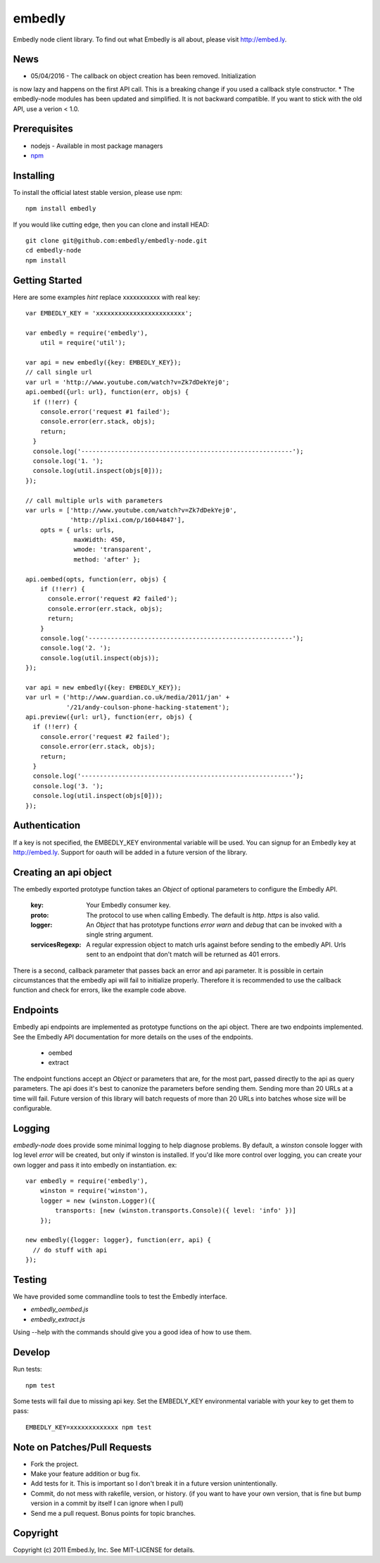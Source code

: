 embedly
-------

Embedly node client library.  To find out what Embedly is all about, please
visit http://embed.ly.

News
^^^^

* 05/04/2016 - The callback on object creation has been removed. Initialization
is now lazy and happens on the first API call. This is a breaking change if you
used a callback style constructor.
* The embedly-node modules has been updated and simplified. It is not backward
compatible. If you want to stick with the old API, use a verion < 1.0.

Prerequisites
^^^^^^^^^^^^^

* nodejs - Available in most package managers
* `npm <http://npmjs.org/>`_


Installing
^^^^^^^^^^

To install the official latest stable version, please use npm::

  npm install embedly

If you would like cutting edge, then you can clone and install HEAD::

  git clone git@github.com:embedly/embedly-node.git
  cd embedly-node
  npm install

Getting Started
^^^^^^^^^^^^^^^

Here are some examples *hint* replace xxxxxxxxxxx with real key::

  var EMBEDLY_KEY = 'xxxxxxxxxxxxxxxxxxxxxxxx';

  var embedly = require('embedly'),
      util = require('util');

  var api = new embedly({key: EMBEDLY_KEY});
  // call single url
  var url = 'http://www.youtube.com/watch?v=Zk7dDekYej0';
  api.oembed({url: url}, function(err, objs) {
    if (!!err) {
      console.error('request #1 failed');
      console.error(err.stack, objs);
      return;
    }
    console.log('---------------------------------------------------------');
    console.log('1. ');
    console.log(util.inspect(objs[0]));
  });

  // call multiple urls with parameters
  var urls = ['http://www.youtube.com/watch?v=Zk7dDekYej0',
              'http://plixi.com/p/16044847'],
      opts = { urls: urls,
               maxWidth: 450,
               wmode: 'transparent',
               method: 'after' };

  api.oembed(opts, function(err, objs) {
      if (!!err) {
        console.error('request #2 failed');
        console.error(err.stack, objs);
        return;
      }
      console.log('-------------------------------------------------------');
      console.log('2. ');
      console.log(util.inspect(objs));
  });

  var api = new embedly({key: EMBEDLY_KEY});
  var url = ('http://www.guardian.co.uk/media/2011/jan' +
             '/21/andy-coulson-phone-hacking-statement');
  api.preview({url: url}, function(err, objs) {
    if (!!err) {
      console.error('request #2 failed');
      console.error(err.stack, objs);
      return;
    }
    console.log('---------------------------------------------------------');
    console.log('3. ');
    console.log(util.inspect(objs[0]));
  });

Authentication
^^^^^^^^^^^^^^

If a key is not specified, the EMBEDLY_KEY environmental variable will be
used. You can signup for an Embedly key at http://embed.ly. Support for
oauth will be added in a future version of the library.

Creating an api object
^^^^^^^^^^^^^^^^^^^^^^

The embedly exported prototype function takes an `Object` of optional
parameters to configure the Embedly API.

 :key: Your Embedly consumer key.
 :proto: The protocol to use when calling Embedly. The default is `http`.
         `https` is also valid.
 :logger: An `Object` that has prototype functions `error` `warn` and `debug`
          that can be invoked with a single string argument.
 :servicesRegexp: A regular expression object to match urls against before
                  sending to the embedly API. Urls sent to an endpoint
                  that don't match will be returned as 401 errors.

There is a second, callback parameter that passes back an error and api
parameter. It is possible in certain circumstances that the embedly api
will fail to initialize properly. Therefore it is recommended to use the
callback function and check for errors, like the example code above.

Endpoints
^^^^^^^^^

Embedly api endpoints are implemented as prototype functions on the api object.
There are two endpoints implemented. See the Embedly API documentation for more
details on the uses of the endpoints.

 * oembed
 * extract

The endpoint functions accept an `Object` or parameters that are, for the most
part, passed directly to the api as query parameters. The api does it's best
to canonize the parameters before sending them. Sending more than 20 URLs at
a time will fail. Future version of this library will batch requests of more
than 20 URLs into batches whose size will be configurable.

Logging
^^^^^^^

`embedly-node` does provide some minimal logging to help diagnose problems. By default, a `winston` console logger with log level `error` will be created, but only if winston is installed. If you'd like more control over logging, you can create your own logger and pass it into embedly on instantiation. ex::

  var embedly = require('embedly'),
      winston = require('winston'),
      logger = new (winston.Logger)({
          transports: [new (winston.transports.Console)({ level: 'info' })]
      });

  new embedly({logger: logger}, function(err, api) {
    // do stuff with api
  });

Testing
^^^^^^^

We have provided some commandline tools to test the Embedly interface.

* `embedly_oembed.js`
* `embedly_extract.js`

Using --help with the commands should give you a good idea of how to use them.


Develop
^^^^^^^

Run tests::

  npm test

Some tests will fail due to missing api key.  Set the EMBEDLY_KEY environmental
variable with your key to get them to pass::

  EMBEDLY_KEY=xxxxxxxxxxxxx npm test


Note on Patches/Pull Requests
^^^^^^^^^^^^^^^^^^^^^^^^^^^^^

* Fork the project.
* Make your feature addition or bug fix.
* Add tests for it. This is important so I don't break it in a
  future version unintentionally.
* Commit, do not mess with rakefile, version, or history.
  (if you want to have your own version, that is fine but bump version in a commit by itself I can ignore when I pull)
* Send me a pull request. Bonus points for topic branches.

Copyright
^^^^^^^^^

Copyright (c) 2011 Embed.ly, Inc. See MIT-LICENSE for details.
